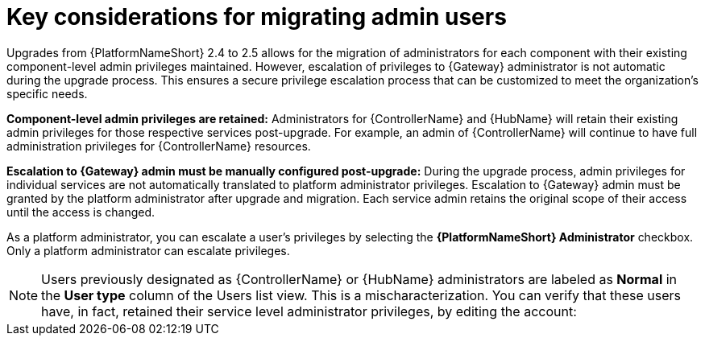 :_mod-docs-content-type: REFERENCE

[id="aap-considerations-for-migrate-admin-users_{context}"]


= Key considerations for migrating admin users
 
[role="_abstract"]
Upgrades from {PlatformNameShort} 2.4 to 2.5 allows for the migration of administrators for each component with their existing component-level admin privileges maintained. However, escalation of privileges to {Gateway} administrator is not automatic during the upgrade process. This ensures a secure privilege escalation process that can be customized to meet the organization's specific needs.


*Component-level admin privileges are retained:* Administrators for {ControllerName} and {HubName} will retain their existing admin privileges for those respective services post-upgrade. For example, an admin of {ControllerName} will continue to have full administration privileges for {ControllerName} resources. 

*Escalation to {Gateway} admin must be manually configured post-upgrade:* During the upgrade process, admin privileges for individual services are not automatically translated to platform administrator privileges. Escalation to {Gateway} admin must be granted by the platform administrator after upgrade and migration. Each service admin retains the original scope of their access until the access is changed. 

As a platform administrator, you can escalate a user's privileges by selecting the *{PlatformNameShort} Administrator* checkbox. Only a platform administrator can escalate privileges.

[NOTE]
====
Users previously designated as {ControllerName} or {HubName} administrators are labeled as *Normal* in the *User type* column of the Users list view. This is a mischaracterization. You can verify that these users have, in fact, retained their service level administrator privileges, by editing the account:
====





